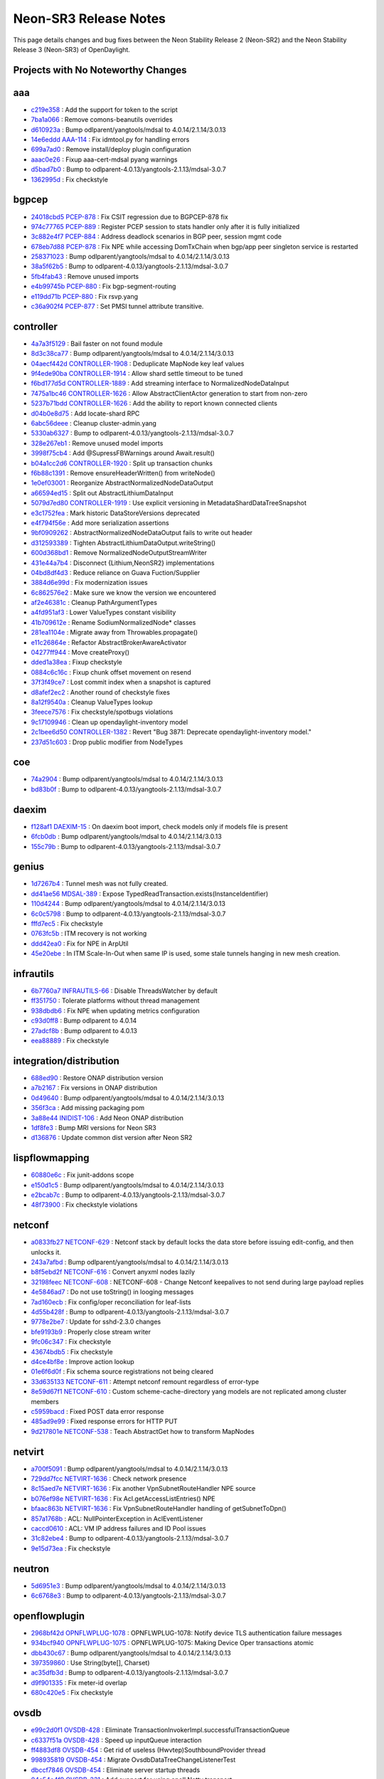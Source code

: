 Neon-SR3 Release Notes
======================

This page details changes and bug fixes between the Neon Stability Release 2 (Neon-SR2)
and the Neon Stability Release 3 (Neon-SR3) of OpenDaylight.

Projects with No Noteworthy Changes
-----------------------------------


aaa
---
* `c219e358 <https://git.opendaylight.org/gerrit/#/q/c219e358>`_
  : Add the support for token to the script
* `7ba1a066 <https://git.opendaylight.org/gerrit/#/q/7ba1a066>`_
  : Remove comons-beanutils overrides
* `d610923a <https://git.opendaylight.org/gerrit/#/q/d610923a>`_
  : Bump odlparent/yangtools/mdsal to 4.0.14/2.1.14/3.0.13
* `14e6eddd <https://git.opendaylight.org/gerrit/#/q/14e6eddd>`_
  `AAA-114 <https://jira.opendaylight.org/browse/AAA-114>`_
  : Fix idmtool.py for handling errors
* `699a7ad0 <https://git.opendaylight.org/gerrit/#/q/699a7ad0>`_
  : Remove install/deploy plugin configuration
* `aaac0e26 <https://git.opendaylight.org/gerrit/#/q/aaac0e26>`_
  : Fixup aaa-cert-mdsal pyang warnings
* `d5bad7b0 <https://git.opendaylight.org/gerrit/#/q/d5bad7b0>`_
  : Bump to odlparent-4.0.13/yangtools-2.1.13/mdsal-3.0.7
* `1362995d <https://git.opendaylight.org/gerrit/#/q/1362995d>`_
  : Fix checkstyle


bgpcep
------
* `24018cbd5 <https://git.opendaylight.org/gerrit/#/q/24018cbd5>`_
  `PCEP-878 <https://jira.opendaylight.org/browse/PCEP-878>`_
  : Fix CSIT regression due to BGPCEP-878 fix
* `974c77765 <https://git.opendaylight.org/gerrit/#/q/974c77765>`_
  `PCEP-889 <https://jira.opendaylight.org/browse/PCEP-889>`_
  : Register PCEP session to stats handler only after it is fully initialized
* `3c882e4f7 <https://git.opendaylight.org/gerrit/#/q/3c882e4f7>`_
  `PCEP-884 <https://jira.opendaylight.org/browse/PCEP-884>`_
  : Address deadlock scenarios in BGP peer, session mgmt code
* `678eb7d88 <https://git.opendaylight.org/gerrit/#/q/678eb7d88>`_
  `PCEP-878 <https://jira.opendaylight.org/browse/PCEP-878>`_
  : Fix NPE while accessing DomTxChain when bgp/app peer singleton service is restarted
* `258371023 <https://git.opendaylight.org/gerrit/#/q/258371023>`_
  : Bump odlparent/yangtools/mdsal to 4.0.14/2.1.14/3.0.13
* `38a5f62b5 <https://git.opendaylight.org/gerrit/#/q/38a5f62b5>`_
  : Bump to odlparent-4.0.13/yangtools-2.1.13/mdsal-3.0.7
* `5fb4fab43 <https://git.opendaylight.org/gerrit/#/q/5fb4fab43>`_
  : Remove unused imports
* `e4b99745b <https://git.opendaylight.org/gerrit/#/q/e4b99745b>`_
  `PCEP-880 <https://jira.opendaylight.org/browse/PCEP-880>`_
  : Fix bgp-segment-routing
* `e119dd71b <https://git.opendaylight.org/gerrit/#/q/e119dd71b>`_
  `PCEP-880 <https://jira.opendaylight.org/browse/PCEP-880>`_
  : Fix rsvp.yang
* `c36a902f4 <https://git.opendaylight.org/gerrit/#/q/c36a902f4>`_
  `PCEP-877 <https://jira.opendaylight.org/browse/PCEP-877>`_
  : Set PMSI tunnel attribute transitive.


controller
----------
* `4a7a3f5129 <https://git.opendaylight.org/gerrit/#/q/4a7a3f5129>`_
  : Bail faster on not found module
* `8d3c38ca77 <https://git.opendaylight.org/gerrit/#/q/8d3c38ca77>`_
  : Bump odlparent/yangtools/mdsal to 4.0.14/2.1.14/3.0.13
* `04aecf442d <https://git.opendaylight.org/gerrit/#/q/04aecf442d>`_
  `CONTROLLER-1908 <https://jira.opendaylight.org/browse/CONTROLLER-1908>`_
  : Deduplicate MapNode key leaf values
* `9f4ede90ba <https://git.opendaylight.org/gerrit/#/q/9f4ede90ba>`_
  `CONTROLLER-1914 <https://jira.opendaylight.org/browse/CONTROLLER-1914>`_
  : Allow shard settle timeout to be tuned
* `f6bd177d5d <https://git.opendaylight.org/gerrit/#/q/f6bd177d5d>`_
  `CONTROLLER-1889 <https://jira.opendaylight.org/browse/CONTROLLER-1889>`_
  : Add streaming interface to NormalizedNodeDataInput
* `7475a1bc46 <https://git.opendaylight.org/gerrit/#/q/7475a1bc46>`_
  `CONTROLLER-1626 <https://jira.opendaylight.org/browse/CONTROLLER-1626>`_
  : Allow AbstractClientActor generation to start from non-zero
* `5237b71bdd <https://git.opendaylight.org/gerrit/#/q/5237b71bdd>`_
  `CONTROLLER-1626 <https://jira.opendaylight.org/browse/CONTROLLER-1626>`_
  : Add the ability to report known connected clients
* `d04b0e8d75 <https://git.opendaylight.org/gerrit/#/q/d04b0e8d75>`_
  : Add locate-shard RPC
* `6abc56deee <https://git.opendaylight.org/gerrit/#/q/6abc56deee>`_
  : Cleanup cluster-admin.yang
* `5330ab6327 <https://git.opendaylight.org/gerrit/#/q/5330ab6327>`_
  : Bump to odlparent-4.0.13/yangtools-2.1.13/mdsal-3.0.7
* `328e267eb1 <https://git.opendaylight.org/gerrit/#/q/328e267eb1>`_
  : Remove unused model imports
* `3998f75cb4 <https://git.opendaylight.org/gerrit/#/q/3998f75cb4>`_
  : Add @SupressFBWarnings around Await.result()
* `b04a1cc2d6 <https://git.opendaylight.org/gerrit/#/q/b04a1cc2d6>`_
  `CONTROLLER-1920 <https://jira.opendaylight.org/browse/CONTROLLER-1920>`_
  : Split up transaction chunks
* `f6b88c1391 <https://git.opendaylight.org/gerrit/#/q/f6b88c1391>`_
  : Remove ensureHeaderWritten() from writeNode()
* `1e0ef03001 <https://git.opendaylight.org/gerrit/#/q/1e0ef03001>`_
  : Reorganize AbstractNormalizedNodeDataOutput
* `a66594ed15 <https://git.opendaylight.org/gerrit/#/q/a66594ed15>`_
  : Split out AbstractLithiumDataInput
* `5079d7ed80 <https://git.opendaylight.org/gerrit/#/q/5079d7ed80>`_
  `CONTROLLER-1919 <https://jira.opendaylight.org/browse/CONTROLLER-1919>`_
  : Use explicit versioning in MetadataShardDataTreeSnapshot
* `e3c1752fea <https://git.opendaylight.org/gerrit/#/q/e3c1752fea>`_
  : Mark historic DataStoreVersions deprecated
* `e4f794f56e <https://git.opendaylight.org/gerrit/#/q/e4f794f56e>`_
  : Add more serialization assertions
* `9bf0909262 <https://git.opendaylight.org/gerrit/#/q/9bf0909262>`_
  : AbstractNormalizedNodeDataOutput fails to write out header
* `d312593389 <https://git.opendaylight.org/gerrit/#/q/d312593389>`_
  : Tighten AbstractLithiumDataOutput.writeString()
* `600d368bd1 <https://git.opendaylight.org/gerrit/#/q/600d368bd1>`_
  : Remove NormalizedNodeOutputStreamWriter
* `431e44a7b4 <https://git.opendaylight.org/gerrit/#/q/431e44a7b4>`_
  : Disconnect {Lithium,NeonSR2} implementations
* `04bd8df4d3 <https://git.opendaylight.org/gerrit/#/q/04bd8df4d3>`_
  : Reduce reliance on Guava Fuction/Supplier
* `3884d6e99d <https://git.opendaylight.org/gerrit/#/q/3884d6e99d>`_
  : Fix modernization issues
* `6c862576e2 <https://git.opendaylight.org/gerrit/#/q/6c862576e2>`_
  : Make sure we know the version we encountered
* `af2e46381c <https://git.opendaylight.org/gerrit/#/q/af2e46381c>`_
  : Cleanup PathArgumentTypes
* `a4fd951af3 <https://git.opendaylight.org/gerrit/#/q/a4fd951af3>`_
  : Lower ValueTypes constant visibility
* `41b709612e <https://git.opendaylight.org/gerrit/#/q/41b709612e>`_
  : Rename SodiumNormalizedNode* classes
* `281ea1104e <https://git.opendaylight.org/gerrit/#/q/281ea1104e>`_
  : Migrate away from Throwables.propagate()
* `e11c26864e <https://git.opendaylight.org/gerrit/#/q/e11c26864e>`_
  : Refactor AbstractBrokerAwareActivator
* `04277ff944 <https://git.opendaylight.org/gerrit/#/q/04277ff944>`_
  : Move createProxy()
* `dded1a38ea <https://git.opendaylight.org/gerrit/#/q/dded1a38ea>`_
  : Fixup checkstyle
* `0884c6c16c <https://git.opendaylight.org/gerrit/#/q/0884c6c16c>`_
  : Fixup chunk offset movement on resend
* `37f3f49ce7 <https://git.opendaylight.org/gerrit/#/q/37f3f49ce7>`_
  : Lost commit index when a snapshot is captured
* `d8afef2ec2 <https://git.opendaylight.org/gerrit/#/q/d8afef2ec2>`_
  : Another round of checkstyle fixes
* `8a12f9540a <https://git.opendaylight.org/gerrit/#/q/8a12f9540a>`_
  : Cleanup ValueTypes lookup
* `3feece7576 <https://git.opendaylight.org/gerrit/#/q/3feece7576>`_
  : Fix checkstyle/spotbugs violations
* `9c17109946 <https://git.opendaylight.org/gerrit/#/q/9c17109946>`_
  : Clean up opendaylight-inventory model
* `2c1bee6d50 <https://git.opendaylight.org/gerrit/#/q/2c1bee6d50>`_
  `CONTROLLER-1382 <https://jira.opendaylight.org/browse/CONTROLLER-1382>`_
  : Revert "Bug 3871: Deprecate opendaylight-inventory model."
* `237d51c603 <https://git.opendaylight.org/gerrit/#/q/237d51c603>`_
  : Drop public modifier from NodeTypes


coe
---
* `74a2904 <https://git.opendaylight.org/gerrit/#/q/74a2904>`_
  : Bump odlparent/yangtools/mdsal to 4.0.14/2.1.14/3.0.13
* `bd83b0f <https://git.opendaylight.org/gerrit/#/q/bd83b0f>`_
  : Bump to odlparent-4.0.13/yangtools-2.1.13/mdsal-3.0.7


daexim
------
* `f128af1 <https://git.opendaylight.org/gerrit/#/q/f128af1>`_
  `DAEXIM-15 <https://jira.opendaylight.org/browse/DAEXIM-15>`_
  : On daexim boot import, check models only if models file is present
* `6fcb0db <https://git.opendaylight.org/gerrit/#/q/6fcb0db>`_
  : Bump odlparent/yangtools/mdsal to 4.0.14/2.1.14/3.0.13
* `155c79b <https://git.opendaylight.org/gerrit/#/q/155c79b>`_
  : Bump to odlparent-4.0.13/yangtools-2.1.13/mdsal-3.0.7


genius
------
* `1d7267b4 <https://git.opendaylight.org/gerrit/#/q/1d7267b4>`_
  : Tunnel mesh was not fully created.
* `dd41ae56 <https://git.opendaylight.org/gerrit/#/q/dd41ae56>`_
  `MDSAL-389 <https://jira.opendaylight.org/browse/MDSAL-389>`_
  : Expose TypedReadTransaction.exists(InstanceIdentifier)
* `110d4244 <https://git.opendaylight.org/gerrit/#/q/110d4244>`_
  : Bump odlparent/yangtools/mdsal to 4.0.14/2.1.14/3.0.13
* `6c0c5798 <https://git.opendaylight.org/gerrit/#/q/6c0c5798>`_
  : Bump to odlparent-4.0.13/yangtools-2.1.13/mdsal-3.0.7
* `fffd7ec5 <https://git.opendaylight.org/gerrit/#/q/fffd7ec5>`_
  : Fix checkstyle
* `0763fc5b <https://git.opendaylight.org/gerrit/#/q/0763fc5b>`_
  : ITM recovery is not working
* `ddd42ea0 <https://git.opendaylight.org/gerrit/#/q/ddd42ea0>`_
  : Fix for NPE in ArpUtil
* `45e20ebe <https://git.opendaylight.org/gerrit/#/q/45e20ebe>`_
  : In ITM Scale-In-Out when same IP is used, some stale tunnels hanging in new mesh creation.


infrautils
----------
* `6b7760a7 <https://git.opendaylight.org/gerrit/#/q/6b7760a7>`_
  `INFRAUTILS-66 <https://jira.opendaylight.org/browse/INFRAUTILS-66>`_
  : Disable ThreadsWatcher by default
* `ff351750 <https://git.opendaylight.org/gerrit/#/q/ff351750>`_
  : Tolerate platforms without thread management
* `938dbdb6 <https://git.opendaylight.org/gerrit/#/q/938dbdb6>`_
  : Fix NPE when updating metrics configuration
* `c93d0ff8 <https://git.opendaylight.org/gerrit/#/q/c93d0ff8>`_
  : Bump odlparent to 4.0.14
* `27adcf8b <https://git.opendaylight.org/gerrit/#/q/27adcf8b>`_
  : Bump odlparent to 4.0.13
* `eea88889 <https://git.opendaylight.org/gerrit/#/q/eea88889>`_
  : Fix checkstyle


integration/distribution
------------------------
* `688ed90 <https://git.opendaylight.org/gerrit/#/q/688ed90>`_
  : Restore ONAP distribution version
* `a7b2167 <https://git.opendaylight.org/gerrit/#/q/a7b2167>`_
  : Fix versions in ONAP distribution
* `0d49640 <https://git.opendaylight.org/gerrit/#/q/0d49640>`_
  : Bump odlparent/yangtools/mdsal to 4.0.14/2.1.14/3.0.13
* `356f3ca <https://git.opendaylight.org/gerrit/#/q/356f3ca>`_
  : Add missing packaging pom
* `3a88e44 <https://git.opendaylight.org/gerrit/#/q/3a88e44>`_
  `INIDIST-106 <https://jira.opendaylight.org/browse/INIDIST-106>`_
  : Add Neon ONAP distribution
* `1df8fe3 <https://git.opendaylight.org/gerrit/#/q/1df8fe3>`_
  : Bump MRI versions for Neon SR3
* `d136876 <https://git.opendaylight.org/gerrit/#/q/d136876>`_
  : Update common dist version after Neon SR2


lispflowmapping
---------------
* `60880e6c <https://git.opendaylight.org/gerrit/#/q/60880e6c>`_
  : Fix junit-addons scope
* `e150d1c5 <https://git.opendaylight.org/gerrit/#/q/e150d1c5>`_
  : Bump odlparent/yangtools/mdsal to 4.0.14/2.1.14/3.0.13
* `e2bcab7c <https://git.opendaylight.org/gerrit/#/q/e2bcab7c>`_
  : Bump to odlparent-4.0.13/yangtools-2.1.13/mdsal-3.0.7
* `48f73900 <https://git.opendaylight.org/gerrit/#/q/48f73900>`_
  : Fix checkstyle violations


netconf
-------
* `a0833fb27 <https://git.opendaylight.org/gerrit/#/q/a0833fb27>`_
  `NETCONF-629 <https://jira.opendaylight.org/browse/NETCONF-629>`_
  : Netconf stack by default locks the data store before issuing edit-config, and then unlocks it.
* `243a7afbd <https://git.opendaylight.org/gerrit/#/q/243a7afbd>`_
  : Bump odlparent/yangtools/mdsal to 4.0.14/2.1.14/3.0.13
* `b8f5ebd2f <https://git.opendaylight.org/gerrit/#/q/b8f5ebd2f>`_
  `NETCONF-616 <https://jira.opendaylight.org/browse/NETCONF-616>`_
  : Convert anyxml nodes lazily
* `32198feec <https://git.opendaylight.org/gerrit/#/q/32198feec>`_
  `NETCONF-608 <https://jira.opendaylight.org/browse/NETCONF-608>`_
  : NETCONF-608 - Change Netconf keepalives to not send during large payload replies
* `4e5846ad7 <https://git.opendaylight.org/gerrit/#/q/4e5846ad7>`_
  : Do not use toString() in looging messages
* `7ad160ecb <https://git.opendaylight.org/gerrit/#/q/7ad160ecb>`_
  : Fix config/oper reconciliation for leaf-lists
* `4d55b428f <https://git.opendaylight.org/gerrit/#/q/4d55b428f>`_
  : Bump to odlparent-4.0.13/yangtools-2.1.13/mdsal-3.0.7
* `9778e2be7 <https://git.opendaylight.org/gerrit/#/q/9778e2be7>`_
  : Update for sshd-2.3.0 changes
* `bfe9193b9 <https://git.opendaylight.org/gerrit/#/q/bfe9193b9>`_
  : Properly close stream writer
* `9fc06c347 <https://git.opendaylight.org/gerrit/#/q/9fc06c347>`_
  : Fix checkstyle
* `43674bdb5 <https://git.opendaylight.org/gerrit/#/q/43674bdb5>`_
  : Fix checkstyle
* `d4ce4bf8e <https://git.opendaylight.org/gerrit/#/q/d4ce4bf8e>`_
  : Improve action lookup
* `01e6f6d0f <https://git.opendaylight.org/gerrit/#/q/01e6f6d0f>`_
  : Fix schema source registrations not being cleared
* `33d635133 <https://git.opendaylight.org/gerrit/#/q/33d635133>`_
  `NETCONF-611 <https://jira.opendaylight.org/browse/NETCONF-611>`_
  : Attempt netconf remount regardless of error-type
* `8e59d67f1 <https://git.opendaylight.org/gerrit/#/q/8e59d67f1>`_
  `NETCONF-610 <https://jira.opendaylight.org/browse/NETCONF-610>`_
  : Custom scheme-cache-directory yang models are not replicated among cluster members
* `c5959bacd <https://git.opendaylight.org/gerrit/#/q/c5959bacd>`_
  : Fixed POST data error response
* `485ad9e99 <https://git.opendaylight.org/gerrit/#/q/485ad9e99>`_
  : Fixed response errors for HTTP PUT
* `9d217801e <https://git.opendaylight.org/gerrit/#/q/9d217801e>`_
  `NETCONF-538 <https://jira.opendaylight.org/browse/NETCONF-538>`_
  : Teach AbstractGet how to transform MapNodes


netvirt
-------
* `a700f5091 <https://git.opendaylight.org/gerrit/#/q/a700f5091>`_
  : Bump odlparent/yangtools/mdsal to 4.0.14/2.1.14/3.0.13
* `729dd7fcc <https://git.opendaylight.org/gerrit/#/q/729dd7fcc>`_
  `NETVIRT-1636 <https://jira.opendaylight.org/browse/NETVIRT-1636>`_
  : Check network presence
* `8c15aed7e <https://git.opendaylight.org/gerrit/#/q/8c15aed7e>`_
  `NETVIRT-1636 <https://jira.opendaylight.org/browse/NETVIRT-1636>`_
  : Fix another VpnSubnetRouteHandler NPE source
* `b076ef98e <https://git.opendaylight.org/gerrit/#/q/b076ef98e>`_
  `NETVIRT-1636 <https://jira.opendaylight.org/browse/NETVIRT-1636>`_
  : Fix Acl.getAccessListEntries() NPE
* `bfaac863b <https://git.opendaylight.org/gerrit/#/q/bfaac863b>`_
  `NETVIRT-1636 <https://jira.opendaylight.org/browse/NETVIRT-1636>`_
  : Fix VpnSubnetRouteHandler handling of getSubnetToDpn()
* `857a1768b <https://git.opendaylight.org/gerrit/#/q/857a1768b>`_
  : ACL: NullPointerException in AclEventListener
* `caccd0610 <https://git.opendaylight.org/gerrit/#/q/caccd0610>`_
  : ACL: VM IP address failures and ID Pool issues
* `31c82ebe4 <https://git.opendaylight.org/gerrit/#/q/31c82ebe4>`_
  : Bump to odlparent-4.0.13/yangtools-2.1.13/mdsal-3.0.7
* `9e15d73ea <https://git.opendaylight.org/gerrit/#/q/9e15d73ea>`_
  : Fix checkstyle


neutron
-------
* `5d6951e3 <https://git.opendaylight.org/gerrit/#/q/5d6951e3>`_
  : Bump odlparent/yangtools/mdsal to 4.0.14/2.1.14/3.0.13
* `6c6768e3 <https://git.opendaylight.org/gerrit/#/q/6c6768e3>`_
  : Bump to odlparent-4.0.13/yangtools-2.1.13/mdsal-3.0.7


openflowplugin
--------------
* `2968bf42d <https://git.opendaylight.org/gerrit/#/q/2968bf42d>`_
  `OPNFLWPLUG-1078 <https://jira.opendaylight.org/browse/OPNFLWPLUG-1078>`_
  : OPNFLWPLUG-1078: Notify device TLS authentication failure messages
* `934bcf940 <https://git.opendaylight.org/gerrit/#/q/934bcf940>`_
  `OPNFLWPLUG-1075 <https://jira.opendaylight.org/browse/OPNFLWPLUG-1075>`_
  : OPNFLWPLUG-1075: Making Device Oper transactions atomic
* `dbb430c67 <https://git.opendaylight.org/gerrit/#/q/dbb430c67>`_
  : Bump odlparent/yangtools/mdsal to 4.0.14/2.1.14/3.0.13
* `397359860 <https://git.opendaylight.org/gerrit/#/q/397359860>`_
  : Use String(byte[], Charset)
* `ac35dfb3d <https://git.opendaylight.org/gerrit/#/q/ac35dfb3d>`_
  : Bump to odlparent-4.0.13/yangtools-2.1.13/mdsal-3.0.7
* `d9f901335 <https://git.opendaylight.org/gerrit/#/q/d9f901335>`_
  : Fix meter-id overlap
* `680c420e5 <https://git.opendaylight.org/gerrit/#/q/680c420e5>`_
  : Fix checkstyle


ovsdb
-----
* `e99c2d0f1 <https://git.opendaylight.org/gerrit/#/q/e99c2d0f1>`_
  `OVSDB-428 <https://jira.opendaylight.org/browse/OVSDB-428>`_
  : Eliminate TransactionInvokerImpl.successfulTransactionQueue
* `c6337f51a <https://git.opendaylight.org/gerrit/#/q/c6337f51a>`_
  `OVSDB-428 <https://jira.opendaylight.org/browse/OVSDB-428>`_
  : Speed up inputQueue interaction
* `ff4883df8 <https://git.opendaylight.org/gerrit/#/q/ff4883df8>`_
  `OVSDB-454 <https://jira.opendaylight.org/browse/OVSDB-454>`_
  : Get rid of useless (Hwvtep)SouthboundProvider thread
* `998935819 <https://git.opendaylight.org/gerrit/#/q/998935819>`_
  `OVSDB-454 <https://jira.opendaylight.org/browse/OVSDB-454>`_
  : Migrate OvsdbDataTreeChangeListenerTest
* `dbccf7846 <https://git.opendaylight.org/gerrit/#/q/dbccf7846>`_
  `OVSDB-454 <https://jira.opendaylight.org/browse/OVSDB-454>`_
  : Eliminate server startup threads
* `04a54e4f9 <https://git.opendaylight.org/gerrit/#/q/04a54e4f9>`_
  `OVSDB-331 <https://jira.opendaylight.org/browse/OVSDB-331>`_
  : Add support for using epoll Netty transport
* `6e8667671 <https://git.opendaylight.org/gerrit/#/q/6e8667671>`_
  `OVSDB-411 <https://jira.opendaylight.org/browse/OVSDB-411>`_
  : Add NettyBootstrapFactory to hold OVSDB network threads
* `335bc7a16 <https://git.opendaylight.org/gerrit/#/q/335bc7a16>`_
  : Reuse StringEncoders for all connections
* `171549eec <https://git.opendaylight.org/gerrit/#/q/171549eec>`_
  : Reuse MappingJsonFactory across all sessions
* `f38993d13 <https://git.opendaylight.org/gerrit/#/q/f38993d13>`_
  : Do not use reflection in TransactCommandAggregator
* `4e5ef7e02 <https://git.opendaylight.org/gerrit/#/q/4e5ef7e02>`_
  : Fix NPEs in HwvtepOperGlobalListener
* `dc4092fdd <https://git.opendaylight.org/gerrit/#/q/dc4092fdd>`_
  : RowUpdate should be a static class
* `b671c750f <https://git.opendaylight.org/gerrit/#/q/b671c750f>`_
  : Eliminate OvsdbClientImpl duplication
* `290de0d77 <https://git.opendaylight.org/gerrit/#/q/290de0d77>`_
  : Cleanup HwvtepConnectionManager.getHwvtepGlobalTableEntry()
* `e001c3152 <https://git.opendaylight.org/gerrit/#/q/e001c3152>`_
  : Do not allow DatabaseSchema name/version to be mutated
* `22b98085d <https://git.opendaylight.org/gerrit/#/q/22b98085d>`_
  : Do not allow TableSchema columns to be directly set
* `ad191d470 <https://git.opendaylight.org/gerrit/#/q/ad191d470>`_
  : Refactor ColumnType
* `13e4abcc1 <https://git.opendaylight.org/gerrit/#/q/13e4abcc1>`_
  : Cleanup ColumnSchema
* `cd57e8b5a <https://git.opendaylight.org/gerrit/#/q/cd57e8b5a>`_
  : Add generated serialVersionUUID to exceptions
* `9e91f3643 <https://git.opendaylight.org/gerrit/#/q/9e91f3643>`_
  : Make GenericTableSchema.fromJson() a factory method
* `2f39dd9ce <https://git.opendaylight.org/gerrit/#/q/2f39dd9ce>`_
  : Move ObjectMapper to JsonRpcEndpoint
* `56e02b931 <https://git.opendaylight.org/gerrit/#/q/56e02b931>`_
  : Improve schemas population
* `1aa41b470 <https://git.opendaylight.org/gerrit/#/q/1aa41b470>`_
  : Remove use of deprecated Guava methods
* `1c80d0ab0 <https://git.opendaylight.org/gerrit/#/q/1c80d0ab0>`_
  : Turn JsonRpcEndpoint into a proper OvsdbRPC implementation
* `1c01dbf48 <https://git.opendaylight.org/gerrit/#/q/1c01dbf48>`_
  : Reuse ObjectMapper across all connections
* `f409d6603 <https://git.opendaylight.org/gerrit/#/q/f409d6603>`_
  : Use a constant ObjectMapper in UpdateNotificationDeser
* `7aac912b2 <https://git.opendaylight.org/gerrit/#/q/7aac912b2>`_
  : Use proper constant in JsonUtils
* `c47ba4d82 <https://git.opendaylight.org/gerrit/#/q/c47ba4d82>`_
  : Do not reconfigure ObjectMapper in FutureTransformUtils
* `decb716b5 <https://git.opendaylight.org/gerrit/#/q/decb716b5>`_
  : Bump odlparent/yangtools/mdsal to 4.0.14/2.1.14/3.0.13
* `f326d04bf <https://git.opendaylight.org/gerrit/#/q/f326d04bf>`_
  : Bump to odlparent-4.0.13/yangtools-2.1.13/mdsal-3.0.7
* `ba42de715 <https://git.opendaylight.org/gerrit/#/q/ba42de715>`_
  : Fix checkstyle
* `84efe1721 <https://git.opendaylight.org/gerrit/#/q/84efe1721>`_
  : Do not use Foo.toString() when logging


serviceutils
------------
* `edd74f7 <https://git.opendaylight.org/gerrit/#/q/edd74f7>`_
  : Bump odlparent/yangtools/mdsal to 4.0.14/2.1.14/3.0.13
* `242696d <https://git.opendaylight.org/gerrit/#/q/242696d>`_
  : Bump to odlparent-4.0.13/yangtools-2.1.13/mdsal-3.0.7
* `ab46790 <https://git.opendaylight.org/gerrit/#/q/ab46790>`_
  : Fix checkstyle
* `b0fd12f <https://git.opendaylight.org/gerrit/#/q/b0fd12f>`_
  : Fix a parent mis-reference


sfc
---
* `07eeaa5a <https://git.opendaylight.org/gerrit/#/q/07eeaa5a>`_
  : Bump odlparent/yangtools/mdsal to 4.0.14/2.1.14/3.0.13
* `108742ce <https://git.opendaylight.org/gerrit/#/q/108742ce>`_
  : Bump to odlparent-4.0.13/yangtools-2.1.13/mdsal-3.0.7
* `2bc2fcdc <https://git.opendaylight.org/gerrit/#/q/2bc2fcdc>`_
  : Fix checkstyle

